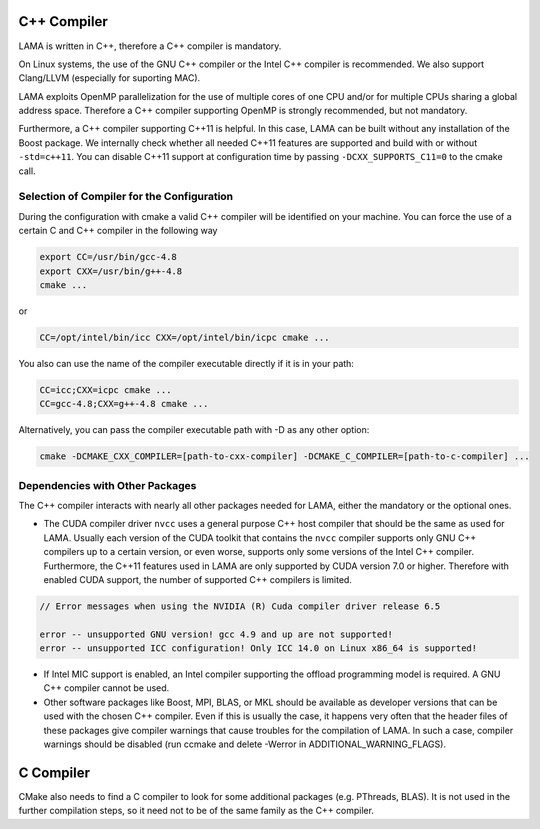 .. _Compiler:

C++ Compiler
^^^^^^^^^^^^

LAMA is written in C++, therefore a C++ compiler is mandatory.

On Linux systems, the use of the GNU C++ compiler or the Intel C++ compiler is recommended. We also support Clang/LLVM (especially for suporting MAC).

.. On Window systems, the use of Visual Studio is recommended.

LAMA exploits OpenMP parallelization for the use of multiple cores of one CPU and/or for multiple CPUs sharing a global address space. Therefore a C++ compiler supporting OpenMP is strongly recommended, but not mandatory.

Furthermore, a C++ compiler supporting C++11 is helpful. In this case, LAMA can be built without any installation of the Boost package. We internally check whether all needed C++11 features are supported and build with or without ``-std=c++11``. You can disable C++11 support at configuration time by passing ``-DCXX_SUPPORTS_C11=0`` to the cmake call.

Selection of Compiler for the Configuration
-------------------------------------------

During the configuration with cmake a valid C++ compiler will be identified on your machine. You can force the use of a
certain C and C++ compiler in the following way

.. code-block:: bash

  export CC=/usr/bin/gcc-4.8
  export CXX=/usr/bin/g++-4.8
  cmake ...

or

.. code-block:: bash

  CC=/opt/intel/bin/icc CXX=/opt/intel/bin/icpc cmake ...

You also can use the name of the compiler executable directly if it is in your path:

.. code-block:: bash

  CC=icc;CXX=icpc cmake ...
  CC=gcc-4.8;CXX=g++-4.8 cmake ...

Alternatively, you can pass the compiler executable path with -D as any other option:

.. code-block:: bash

   cmake -DCMAKE_CXX_COMPILER=[path-to-cxx-compiler] -DCMAKE_C_COMPILER=[path-to-c-compiler] ...

Dependencies with Other Packages
--------------------------------

The C++ compiler interacts with nearly all other packages needed for LAMA, either the mandatory or the optional ones.

* The CUDA compiler driver ``nvcc`` uses a general purpose C++ host compiler that should be the same as used for LAMA. Usually each version of the CUDA toolkit that contains the ``nvcc`` compiler supports only GNU C++ compilers up to   a certain version, or even worse, supports only some versions of the Intel C++ compiler. Furthermore, the C++11 features used in LAMA are only supported by CUDA version 7.0 or higher. Therefore with enabled CUDA support, the number of supported C++ compilers is limited.

.. code-block:: bash

       // Error messages when using the NVIDIA (R) Cuda compiler driver release 6.5

       error -- unsupported GNU version! gcc 4.9 and up are not supported!
       error -- unsupported ICC configuration! Only ICC 14.0 on Linux x86_64 is supported!

* If Intel MIC support is enabled, an Intel compiler supporting the offload programming model is required. A GNU C++
  compiler cannot be used.

* Other software packages like Boost, MPI, BLAS, or MKL should be available as developer versions that can be used   with the chosen C++ compiler. Even if this is usually the case, it happens very often that the header files of these   packages give compiler warnings that cause troubles for the compilation of LAMA. In such a case, compiler warnings   should be disabled (run ccmake and delete -Werror in ADDITIONAL_WARNING_FLAGS).

C Compiler
^^^^^^^^^^

CMake also needs to find a C compiler to look for some additional packages (e.g. PThreads, BLAS). It is not used in the further compilation steps, so it need not to be of the same family as the C++ compiler.
